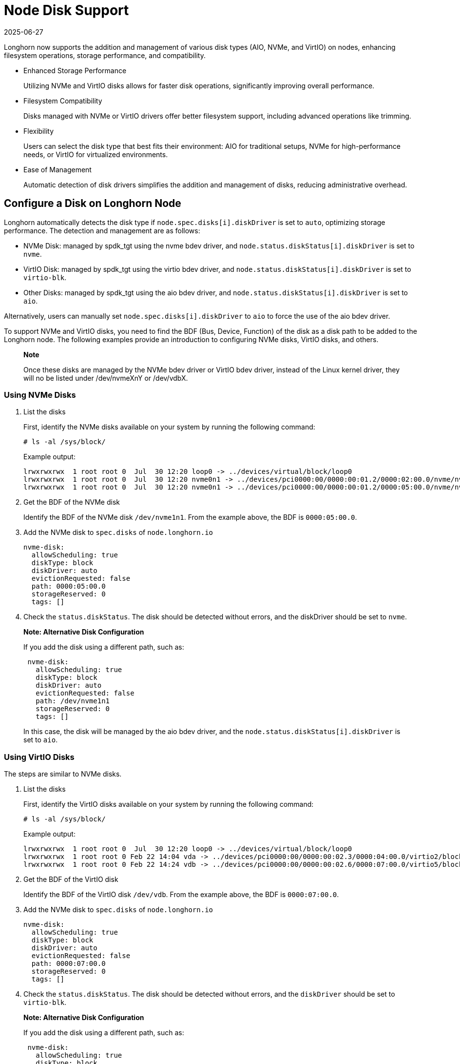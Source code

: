= Node Disk Support
:revdate: 2025-06-27
:page-revdate: {revdate}
:aliases: ["/spdk/features/node-disk-support.md"]
:current-version: {page-component-version}

Longhorn now supports the addition and management of various disk types (AIO, NVMe, and VirtIO) on nodes, enhancing filesystem operations, storage performance, and compatibility.

* Enhanced Storage Performance
+
Utilizing NVMe and VirtIO disks allows for faster disk operations, significantly improving overall performance.

* Filesystem Compatibility
+
Disks managed with NVMe or VirtIO drivers offer better filesystem support, including advanced operations like trimming.

* Flexibility
+
Users can select the disk type that best fits their environment: AIO for traditional setups, NVMe for high-performance needs, or VirtIO for virtualized environments.

* Ease of Management
+
Automatic detection of disk drivers simplifies the addition and management of disks, reducing administrative overhead.

== Configure a Disk on Longhorn Node

Longhorn automatically detects the disk type if `node.spec.disks[i].diskDriver` is set to `auto`, optimizing storage performance. The detection and management are as follows:

* NVMe Disk: managed by spdk_tgt using the nvme bdev driver, and `node.status.diskStatus[i].diskDriver` is set to `nvme`.
* VirtIO Disk: managed by spdk_tgt using the virtio bdev driver, and `node.status.diskStatus[i].diskDriver` is set to `virtio-blk`.
* Other Disks: managed by spdk_tgt using the aio bdev driver, and `node.status.diskStatus[i].diskDriver` is set to `aio`.

Alternatively, users can manually set `node.spec.disks[i].diskDriver` to `aio` to force the use of the aio bdev driver.

To support NVMe and VirtIO disks, you need to find the BDF (Bus, Device, Function) of the disk as a disk path to be added to the Longhorn node. The following examples provide an introduction to configuring NVMe disks, VirtIO disks, and others.

____
*Note*

Once these disks are managed by the NVMe bdev driver or VirtIO bdev driver, instead of the Linux kernel driver, they will no be listed under /dev/nvmeXnY or /dev/vdbX.
____

=== Using NVMe Disks

. List the disks
+
First, identify the NVMe disks available on your system by running the following command:
+
----
# ls -al /sys/block/
----
+
Example output:
+
----
lrwxrwxrwx  1 root root 0  Jul  30 12:20 loop0 -> ../devices/virtual/block/loop0
lrwxrwxrwx  1 root root 0  Jul  30 12:20 nvme0n1 -> ../devices/pci0000:00/0000:00:01.2/0000:02:00.0/nvme/nvme0/nvme0n1
lrwxrwxrwx  1 root root 0  Jul  30 12:20 nvme0n1 -> ../devices/pci0000:00/0000:00:01.2/0000:05:00.0/nvme/nvme1/nvme1n1
----

. Get the BDF of the NVMe disk
+
Identify the BDF of the NVMe disk `/dev/nvme1n1`. From the example above, the BDF is `0000:05:00.0`.

. Add the NVMe disk to `spec.disks` of `node.longhorn.io`
+
----
nvme-disk:
  allowScheduling: true
  diskType: block
  diskDriver: auto
  evictionRequested: false
  path: 0000:05:00.0
  storageReserved: 0
  tags: []
----

. Check the `status.diskStatus`. The disk should be detected without errors, and the diskDriver should be set to `nvme`.

____
*Note: Alternative Disk Configuration*

If you add the disk using a different path, such as:

----
 nvme-disk:
   allowScheduling: true
   diskType: block
   diskDriver: auto
   evictionRequested: false
   path: /dev/nvme1n1
   storageReserved: 0
   tags: []
----

In this case, the disk will be managed by the aio bdev driver, and the `node.status.diskStatus[i].diskDriver` is set to `aio`.
____

=== Using VirtIO Disks

The steps are similar to NVMe disks.

. List the disks
+
First, identify the VirtIO disks available on your system by running the following command:
+
----
# ls -al /sys/block/
----
+
Example output:
+
----
lrwxrwxrwx  1 root root 0  Jul  30 12:20 loop0 -> ../devices/virtual/block/loop0
lrwxrwxrwx  1 root root 0 Feb 22 14:04 vda -> ../devices/pci0000:00/0000:00:02.3/0000:04:00.0/virtio2/block/vda
lrwxrwxrwx  1 root root 0 Feb 22 14:24 vdb -> ../devices/pci0000:00/0000:00:02.6/0000:07:00.0/virtio5/block/vdb
----

. Get the BDF of the VirtIO disk
+
Identify the BDF of the VirtIO disk `/dev/vdb`. From the example above, the BDF is `0000:07:00.0`.

. Add the NVMe disk to `spec.disks` of `node.longhorn.io`
+
----
nvme-disk:
  allowScheduling: true
  diskType: block
  diskDriver: auto
  evictionRequested: false
  path: 0000:07:00.0
  storageReserved: 0
  tags: []
----

. Check the `status.diskStatus`. The disk should be detected without errors, and the `diskDriver` should be set to `virtio-blk`.

____
*Note: Alternative Disk Configuration*

If you add the disk using a different path, such as:

----
 nvme-disk:
   allowScheduling: true
   diskType: block
   diskDriver: auto
   evictionRequested: false
   path: /dev/vdb
   storageReserved: 0
   tags: []
----

In this case, the disk will be managed by the aio bdev driver, and the `node.status.diskStatus[i].diskDriver` is set to `aio`.
____

=== Using AIO Disks

When neither NVMe nor VirtIO drivers can manage a disk, Longhorn will default to using the aio bdev driver. Users can also manually configure this.

. Add the disk to `spec.disks` of `node.longhorn.io`
+
----
 default-disk-loop:
   allowScheduling: true
   diskDriver: aio
   diskType: block
   evictionRequested: false
   path: /dev/loop12
   storageReserved: 0
   tags: []
----

. Check node.status.diskStatus. The disk should be detected without errors, and the `node.status.diskStatus[i].diskDriver` is set to `aio`.

== History

https://github.com/longhorn/longhorn/issues/7672[Original Feature Request]
